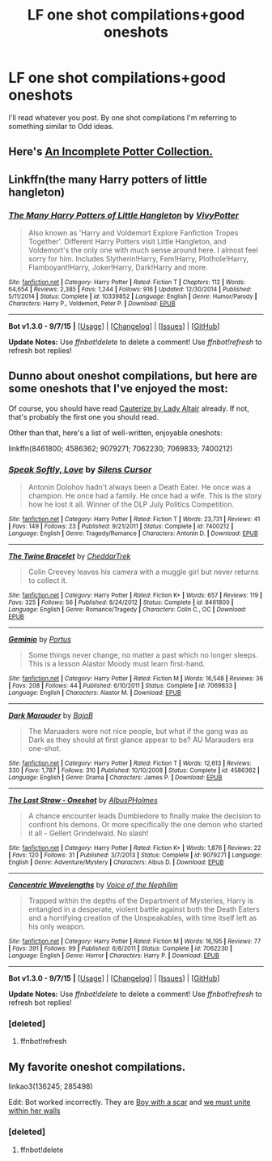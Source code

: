#+TITLE: LF one shot compilations+good oneshots

* LF one shot compilations+good oneshots
:PROPERTIES:
:Author: Odd_Immortal
:Score: 6
:DateUnix: 1450016529.0
:DateShort: 2015-Dec-13
:FlairText: Request
:END:
I'll read whatever you post. By one shot compilations I'm referring to something similar to Odd ideas.


** Here's [[https://www.fanfiction.net/s/8527691/1/An-Incomplete-Potter-Collection][An Incomplete Potter Collection.]]
:PROPERTIES:
:Score: 1
:DateUnix: 1450018473.0
:DateShort: 2015-Dec-13
:END:


** Linkffn(the many Harry potters of little hangleton)
:PROPERTIES:
:Author: WizardBrownbeard
:Score: 1
:DateUnix: 1450120598.0
:DateShort: 2015-Dec-14
:END:

*** [[http://www.fanfiction.net/s/10339852/1/][*/The Many Harry Potters of Little Hangleton/*]] by [[https://www.fanfiction.net/u/4561396/VivyPotter][/VivyPotter/]]

#+begin_quote
  Also known as 'Harry and Voldemort Explore Fanfiction Tropes Together'. Different Harry Potters visit Little Hangleton, and Voldemort's the only one with much sense around here. I almost feel sorry for him. Includes Slytherin!Harry, Fem!Harry, Plothole!Harry, Flamboyant!Harry, Joker!Harry, Dark!Harry and more.
#+end_quote

^{/Site/: [[http://www.fanfiction.net/][fanfiction.net]] *|* /Category/: Harry Potter *|* /Rated/: Fiction T *|* /Chapters/: 112 *|* /Words/: 64,654 *|* /Reviews/: 2,385 *|* /Favs/: 1,244 *|* /Follows/: 916 *|* /Updated/: 12/30/2014 *|* /Published/: 5/11/2014 *|* /Status/: Complete *|* /id/: 10339852 *|* /Language/: English *|* /Genre/: Humor/Parody *|* /Characters/: Harry P., Voldemort, Peter P. *|* /Download/: [[http://www.p0ody-files.com/ff_to_ebook/mobile/makeEpub.php?id=10339852][EPUB]]}

--------------

*Bot v1.3.0 - 9/7/15* *|* [[[https://github.com/tusing/reddit-ffn-bot/wiki/Usage][Usage]]] | [[[https://github.com/tusing/reddit-ffn-bot/wiki/Changelog][Changelog]]] | [[[https://github.com/tusing/reddit-ffn-bot/issues/][Issues]]] | [[[https://github.com/tusing/reddit-ffn-bot/][GitHub]]]

*Update Notes:* Use /ffnbot!delete/ to delete a comment! Use /ffnbot!refresh/ to refresh bot replies!
:PROPERTIES:
:Author: FanfictionBot
:Score: 1
:DateUnix: 1450120627.0
:DateShort: 2015-Dec-14
:END:


** Dunno about oneshot compilations, but here are some oneshots that I've enjoyed the most:

Of course, you should have read [[https://www.fanfiction.net/s/4152700/1/Cauterize][Cauterize by Lady Altair]] already. If not, that's probably the first one you should read.

Other than that, here's a list of well-written, enjoyable oneshots:

linkffn(8461800; 4586362; 9079271; 7062230; 7069833; 7400212)
:PROPERTIES:
:Author: M-Cheese
:Score: 1
:DateUnix: 1450018031.0
:DateShort: 2015-Dec-13
:END:

*** [[http://www.fanfiction.net/s/7400212/1/][*/Speak Softly, Love/*]] by [[https://www.fanfiction.net/u/1613119/Silens-Cursor][/Silens Cursor/]]

#+begin_quote
  Antonin Dolohov hadn't always been a Death Eater. He once was a champion. He once had a family. He once had a wife. This is the story how he lost it all. Winner of the DLP July Politics Competition.
#+end_quote

^{/Site/: [[http://www.fanfiction.net/][fanfiction.net]] *|* /Category/: Harry Potter *|* /Rated/: Fiction T *|* /Words/: 23,731 *|* /Reviews/: 41 *|* /Favs/: 149 *|* /Follows/: 23 *|* /Published/: 9/21/2011 *|* /Status/: Complete *|* /id/: 7400212 *|* /Language/: English *|* /Genre/: Tragedy/Romance *|* /Characters/: Antonin D. *|* /Download/: [[http://www.p0ody-files.com/ff_to_ebook/mobile/makeEpub.php?id=7400212][EPUB]]}

--------------

[[http://www.fanfiction.net/s/8461800/1/][*/The Twine Bracelet/*]] by [[https://www.fanfiction.net/u/653366/CheddarTrek][/CheddarTrek/]]

#+begin_quote
  Colin Creevey leaves his camera with a muggle girl but never returns to collect it.
#+end_quote

^{/Site/: [[http://www.fanfiction.net/][fanfiction.net]] *|* /Category/: Harry Potter *|* /Rated/: Fiction K+ *|* /Words/: 657 *|* /Reviews/: 119 *|* /Favs/: 325 *|* /Follows/: 56 *|* /Published/: 8/24/2012 *|* /Status/: Complete *|* /id/: 8461800 *|* /Language/: English *|* /Genre/: Romance/Tragedy *|* /Characters/: Colin C., OC *|* /Download/: [[http://www.p0ody-files.com/ff_to_ebook/mobile/makeEpub.php?id=8461800][EPUB]]}

--------------

[[http://www.fanfiction.net/s/7069833/1/][*/Geminio/*]] by [[https://www.fanfiction.net/u/1400384/Portus][/Portus/]]

#+begin_quote
  Some things never change, no matter a past which no longer sleeps. This is a lesson Alastor Moody must learn first-hand.
#+end_quote

^{/Site/: [[http://www.fanfiction.net/][fanfiction.net]] *|* /Category/: Harry Potter *|* /Rated/: Fiction M *|* /Words/: 16,548 *|* /Reviews/: 36 *|* /Favs/: 208 *|* /Follows/: 44 *|* /Published/: 6/10/2011 *|* /Status/: Complete *|* /id/: 7069833 *|* /Language/: English *|* /Characters/: Alastor M. *|* /Download/: [[http://www.p0ody-files.com/ff_to_ebook/mobile/makeEpub.php?id=7069833][EPUB]]}

--------------

[[http://www.fanfiction.net/s/4586362/1/][*/Dark Marauder/*]] by [[https://www.fanfiction.net/u/943028/BajaB][/BajaB/]]

#+begin_quote
  The Maruaders were not nice people, but what if the gang was as Dark as they should at first glance appear to be? AU Marauders era one-shot.
#+end_quote

^{/Site/: [[http://www.fanfiction.net/][fanfiction.net]] *|* /Category/: Harry Potter *|* /Rated/: Fiction T *|* /Words/: 12,613 *|* /Reviews/: 330 *|* /Favs/: 1,787 *|* /Follows/: 310 *|* /Published/: 10/10/2008 *|* /Status/: Complete *|* /id/: 4586362 *|* /Language/: English *|* /Genre/: Drama *|* /Characters/: James P. *|* /Download/: [[http://www.p0ody-files.com/ff_to_ebook/mobile/makeEpub.php?id=4586362][EPUB]]}

--------------

[[http://www.fanfiction.net/s/9079271/1/][*/The Last Straw - Oneshot/*]] by [[https://www.fanfiction.net/u/4585555/AlbusPHolmes][/AlbusPHolmes/]]

#+begin_quote
  A chance encounter leads Dumbledore to finally make the decision to confront his demons. Or more specifically the one demon who started it all - Gellert Grindelwald. No slash!
#+end_quote

^{/Site/: [[http://www.fanfiction.net/][fanfiction.net]] *|* /Category/: Harry Potter *|* /Rated/: Fiction K+ *|* /Words/: 1,876 *|* /Reviews/: 22 *|* /Favs/: 120 *|* /Follows/: 31 *|* /Published/: 3/7/2013 *|* /Status/: Complete *|* /id/: 9079271 *|* /Language/: English *|* /Genre/: Adventure/Mystery *|* /Characters/: Albus D. *|* /Download/: [[http://www.p0ody-files.com/ff_to_ebook/mobile/makeEpub.php?id=9079271][EPUB]]}

--------------

[[http://www.fanfiction.net/s/7062230/1/][*/Concentric Wavelengths/*]] by [[https://www.fanfiction.net/u/1508866/Voice-of-the-Nephilim][/Voice of the Nephilim/]]

#+begin_quote
  Trapped within the depths of the Department of Mysteries, Harry is entangled in a desperate, violent battle against both the Death Eaters and a horrifying creation of the Unspeakables, with time itself left as his only weapon.
#+end_quote

^{/Site/: [[http://www.fanfiction.net/][fanfiction.net]] *|* /Category/: Harry Potter *|* /Rated/: Fiction M *|* /Words/: 16,195 *|* /Reviews/: 77 *|* /Favs/: 391 *|* /Follows/: 99 *|* /Published/: 6/8/2011 *|* /Status/: Complete *|* /id/: 7062230 *|* /Language/: English *|* /Genre/: Horror *|* /Characters/: Harry P. *|* /Download/: [[http://www.p0ody-files.com/ff_to_ebook/mobile/makeEpub.php?id=7062230][EPUB]]}

--------------

*Bot v1.3.0 - 9/7/15* *|* [[[https://github.com/tusing/reddit-ffn-bot/wiki/Usage][Usage]]] | [[[https://github.com/tusing/reddit-ffn-bot/wiki/Changelog][Changelog]]] | [[[https://github.com/tusing/reddit-ffn-bot/issues/][Issues]]] | [[[https://github.com/tusing/reddit-ffn-bot/][GitHub]]]

*Update Notes:* Use /ffnbot!delete/ to delete a comment! Use /ffnbot!refresh/ to refresh bot replies!
:PROPERTIES:
:Author: FanfictionBot
:Score: 2
:DateUnix: 1450018565.0
:DateShort: 2015-Dec-13
:END:


*** [deleted]
:PROPERTIES:
:Score: 1
:DateUnix: 1450018078.0
:DateShort: 2015-Dec-13
:END:

**** ffnbot!refresh
:PROPERTIES:
:Author: M-Cheese
:Score: 1
:DateUnix: 1450018499.0
:DateShort: 2015-Dec-13
:END:


** My favorite oneshot compilations.

linkao3(136245; 285498)

Edit: Bot worked incorrectly. They are [[http://archiveofourown.org/series/285498][Boy with a scar]] and [[http://archiveofourown.org/series/136245][we must unite within her walls]]
:PROPERTIES:
:Author: raseyasriem
:Score: -2
:DateUnix: 1450026830.0
:DateShort: 2015-Dec-13
:END:

*** [deleted]
:PROPERTIES:
:Score: 1
:DateUnix: 1450026901.0
:DateShort: 2015-Dec-13
:END:

**** ffnbot!delete
:PROPERTIES:
:Author: raseyasriem
:Score: 1
:DateUnix: 1450226985.0
:DateShort: 2015-Dec-16
:END:
